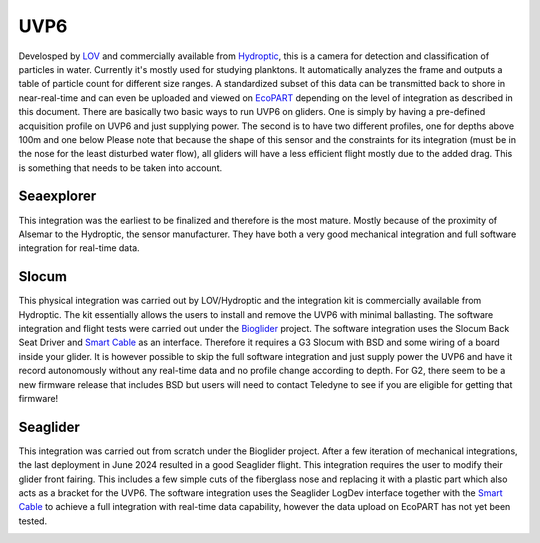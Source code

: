 UVP6
++++++++++
Develosped by `LOV <https://www.obs-vlfr.fr/web/index.php>`_ and commercially available from `Hydroptic <http://www.hydroptic.com/index.php/public/Page/home>`_, this is a camera for detection and classification of particles in water. Currently it's mostly used for studying planktons. 
It automatically analyzes the frame and outputs a table of particle count for different size ranges. A standardized subset of this data can be transmitted back to shore in near-real-time and can even be uploaded and viewed on `EcoPART <https://ecopart.obs-vlfr.fr/>`_ depending on the level of integration as described in this document.
There are basically two basic ways to run UVP6 on gliders. One is simply by having a pre-defined acquisition profile on UVP6 and just supplying power. The second is to have two different profiles, one for depths above 100m and one below 
Please note that because the shape of this sensor and the constraints for its integration (must be in the nose for the least disturbed water flow), all gliders will have a less efficient flight mostly due to the added drag. This is something that needs to be taken into account.  

Seaexplorer
-----------
This integration was the earliest to be finalized and therefore is the most mature. Mostly because of the proximity of Alsemar to the Hydroptic, the sensor manufacturer.
They have both a very good mechanical integration and full software integration for real-time data.

.. image:: /images/uvpseaex.png

Slocum
------------
This physical integration was carried out by LOV/Hydroptic and the integration kit is commercially available from Hydroptic. The kit essentially allows the users to install and remove the UVP6 with minimal ballasting.
The software integration and flight tests were carried out under the `Bioglider <https://bioglider.eu/>`_ project. The software integration uses the Slocum Back Seat Driver and `Smart Cable <https://github.com/e-abdi/Smart-Cable>`_ as an interface. Therefore it requires a G3 Slocum with BSD and some wiring of a board inside your glider.
It is however possible to skip the full software integration and just supply power the UVP6 and have it record autonomously without any real-time data and no profile change according to depth.
For G2, there seem to be a new firmware release that includes BSD but users will need to contact Teledyne to see if you are eligible for getting that firmware!

.. image:: /images/uvpslo.png

Seaglider
---------------
This integration was carried out from scratch under the Bioglider project. After a few iteration of mechanical integrations, the last deployment in June 2024 resulted in a good Seaglider flight. This integration requires the user to modify their glider front fairing. This includes a few simple cuts of the fiberglass nose and replacing it with a plastic part which also acts as a bracket for the UVP6. 
The software integration uses the Seaglider LogDev interface together with the `Smart Cable <https://github.com/e-abdi/Smart-Cable>`_ to achieve a full integration with real-time data capability, however the data upload on EcoPART has not yet been tested.

.. image:: /images/uvpseag.jpg
